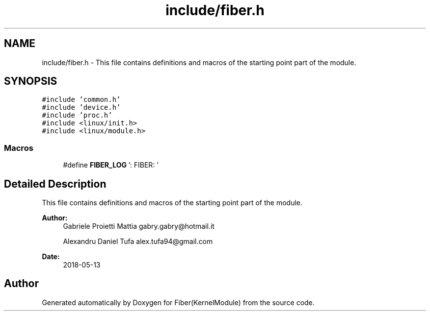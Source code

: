 .TH "include/fiber.h" 3 "Mon May 14 2018" "Version 0.0.1b" "Fiber(KernelModule)" \" -*- nroff -*-
.ad l
.nh
.SH NAME
include/fiber.h \- This file contains definitions and macros of the starting point part of the module\&.  

.SH SYNOPSIS
.br
.PP
\fC#include 'common\&.h'\fP
.br
\fC#include 'device\&.h'\fP
.br
\fC#include 'proc\&.h'\fP
.br
\fC#include <linux/init\&.h>\fP
.br
\fC#include <linux/module\&.h>\fP
.br

.SS "Macros"

.in +1c
.ti -1c
.RI "#define \fBFIBER_LOG\fP   ': FIBER: '"
.br
.in -1c
.SH "Detailed Description"
.PP 
This file contains definitions and macros of the starting point part of the module\&. 


.PP
\fBAuthor:\fP
.RS 4
Gabriele Proietti Mattia gabry.gabry@hotmail.it 
.PP
Alexandru Daniel Tufa alex.tufa94@gmail.com 
.RE
.PP
\fBDate:\fP
.RS 4
2018-05-13 
.RE
.PP

.SH "Author"
.PP 
Generated automatically by Doxygen for Fiber(KernelModule) from the source code\&.
